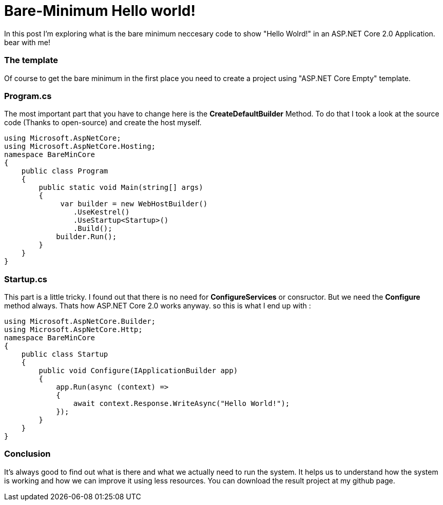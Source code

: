 = Bare-Minimum Hello world!
:hp-tags: ASP.NET,Core,Startup,Hosting,

In this post I'm exploring what is the bare minimum neccesary code to show "Hello Wolrd!" in an ASP.NET Core 2.0 Application. bear with me!

=== The template
Of course to get the bare minimum in the first place you need to create a  project using "ASP.NET Core Empty" template.

=== Program.cs
The most important part that you have to change here is the *CreateDefaultBuilder* Method. To do that I took a look at the source code (Thanks to open-source) and create the host myself.

[source,c#]
----
using Microsoft.AspNetCore;
using Microsoft.AspNetCore.Hosting;
namespace BareMinCore
{
    public class Program
    {
        public static void Main(string[] args)
        {
             var builder = new WebHostBuilder()
                .UseKestrel()
                .UseStartup<Startup>()
                .Build();
            builder.Run();
        }
    }
}
----

=== Startup.cs
This part is a little tricky. I found out that there is no need for *ConfigureServices* or consructor. But we need the *Configure* method always. Thats how ASP.NET Core 2.0 works anyway. so this is what I end up with : 

[source,c#]
----
using Microsoft.AspNetCore.Builder;
using Microsoft.AspNetCore.Http;
namespace BareMinCore
{
    public class Startup
    {       
        public void Configure(IApplicationBuilder app)
        {
            app.Run(async (context) =>
            {
                await context.Response.WriteAsync("Hello World!");
            });
        }
    }
}
----

=== Conclusion
It's always good to find out what is there and what we actually need to run the system. It helps us to understand how the system is working and how we can improve it using less resources. You can download the result project at my github page.

